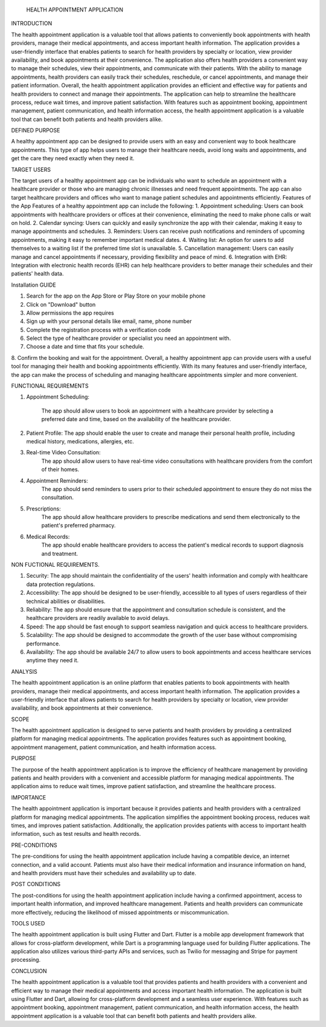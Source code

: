                                                 HEALTH APPOINTMENT APPLICATION

INTRODUCTION

The health appointment application is a valuable tool that allows patients to conveniently book appointments with health providers, manage their medical appointments, and access important health information. The application provides a user-friendly interface that enables patients to search for health providers by specialty or location, view provider availability, and book appointments at their convenience.
The application also offers health providers a convenient way to manage their schedules, view their appointments, and communicate with their patients. With the ability to manage appointments, health providers can easily track their schedules, reschedule, or cancel appointments, and manage their patient information.
Overall, the health appointment application provides an efficient and effective way for patients and health providers to connect and manage their appointments. The application can help to streamline the healthcare process, reduce wait times, and improve patient satisfaction. With features such as appointment booking, appointment management, patient communication, and health information access, the health appointment application is a valuable tool that can benefit both patients and health providers alike.

DEFINED PURPOSE

A healthy appointment app can be designed to provide users with an easy and convenient way to book healthcare appointments. This type of app helps users to manage their healthcare needs, avoid long waits and appointments, and get the care they need exactly when they need it.

TARGET USERS

The target users of a healthy appointment app can be individuals who want to schedule an appointment with a healthcare provider or those who are managing chronic illnesses and need frequent appointments. The app can also target healthcare providers and offices who want to manage patient schedules and appointments efficiently.
Features of the App
Features of a healthy appointment app can include the following:
1. Appointment scheduling: Users can book appointments with healthcare providers or offices at their convenience, eliminating the need to make phone calls or wait on hold. 
2. Calendar syncing: Users can quickly and easily synchronize the app with their calendar, making it easy to manage appointments and schedules.
3. Reminders: Users can receive push notifications and reminders of upcoming appointments, making it easy to remember important medical dates.
4. Waiting list: An option for users to add themselves to a waiting list if the preferred time slot is unavailable.
5. Cancellation management: Users can easily manage and cancel appointments if necessary, providing flexibility and peace of mind.
6. Integration with EHR: Integration with electronic health records (EHR) can help healthcare providers to better manage their schedules and their patients' health data.

Installation GUIDE

1. Search for the app on the App Store or Play Store on your mobile phone 
2. Click on "Download" button
3. Allow permissions the app requires
4. Sign up with your personal details like email, name, phone number 
5. Complete the registration process with a verification code 
6. Select the type of healthcare provider or specialist you need an appointment with. 
7. Choose a date and time that fits your schedule.
8. Confirm the booking and wait for the appointment. 
Overall, a healthy appointment app can provide users with a useful tool for managing their health and booking appointments efficiently. With its many features and user-friendly interface, the app can make the process of scheduling and managing healthcare appointments simpler and more convenient.

FUNCTIONAL REQUIREMENTS

1. Appointment Scheduling:

      The app should allow users to book an appointment with a healthcare provider by selecting a preferred date and time, based on the availability of the healthcare provider.
2. Patient Profile: The app should enable the user to create and manage their personal health profile, including medical history, medications, allergies, etc.
3. Real-time Video Consultation:
     The app should allow users to have real-time video consultations with healthcare providers from the comfort of their homes.
4. Appointment Reminders: 
     The app should send reminders to users prior to their scheduled appointment to ensure they do not miss the consultation.
5. Prescriptions: 
      The app should allow healthcare providers to prescribe medications and send them electronically to the patient's preferred pharmacy.
6. Medical Records:
     The app should enable healthcare providers to access the patient's medical records to support diagnosis and treatment.

NON FUCTIONAL REQUIREMENTS.

1. Security: The app should maintain the confidentiality of the users' health information and comply with healthcare data protection regulations.
2. Accessibility: The app should be designed to be user-friendly, accessible to all types of users regardless of their technical abilities or disabilities.
3. Reliability: The app should ensure that the appointment and consultation schedule is consistent, and the healthcare providers are readily available to avoid delays.
4. Speed: The app should be fast enough to support seamless navigation and quick access to healthcare providers.
5. Scalability: The app should be designed to accommodate the growth of the user base without compromising performance.
6. Availability: The app should be available 24/7 to allow users to book appointments and access healthcare services anytime they need it.

ANALYSIS

The health appointment application is an online platform that enables patients to book appointments with health providers, manage their medical appointments, and access important health information. The application provides a user-friendly interface that allows patients to search for health providers by specialty or location, view provider availability, and book appointments at their convenience.

SCOPE

The health appointment application is designed to serve patients and health providers by providing a centralized platform for managing medical appointments. The application provides features such as appointment booking, appointment management, patient communication, and health information access.

PURPOSE

The purpose of the health appointment application is to improve the efficiency of healthcare management by providing patients and health providers with a convenient and accessible platform for managing medical appointments. The application aims to reduce wait times, improve patient satisfaction, and streamline the healthcare process.

IMPORTANCE

The health appointment application is important because it provides patients and health providers with a centralized platform for managing medical appointments. The application simplifies the appointment booking process, reduces wait times, and improves patient satisfaction. Additionally, the application provides patients with access to important health information, such as test results and health records.

PRE-CONDITIONS

The pre-conditions for using the health appointment application include having a compatible device, an internet connection, and a valid account. Patients must also have their medical information and insurance information on hand, and health providers must have their schedules and availability up to date.

POST CONDITIONS

The post-conditions for using the health appointment application include having a confirmed appointment, access to important health information, and improved healthcare management. Patients and health providers can communicate more effectively, reducing the likelihood of missed appointments or miscommunication.

TOOLS USED

The health appointment application is built using Flutter and Dart. Flutter is a mobile app development framework that allows for cross-platform development, while Dart is a programming language used for building Flutter applications. The application also utilizes various third-party APIs and services, such as Twilio for messaging and Stripe for payment processing.

CONCLUSION

The health appointment application is a valuable tool that provides patients and health providers with a convenient and efficient way to manage their medical appointments and access important health information. The application is built using Flutter and Dart, allowing for cross-platform development and a seamless user experience. With features such as appointment booking, appointment management, patient communication, and health information access, the health appointment application is a valuable tool that can benefit both patients and health providers alike.


